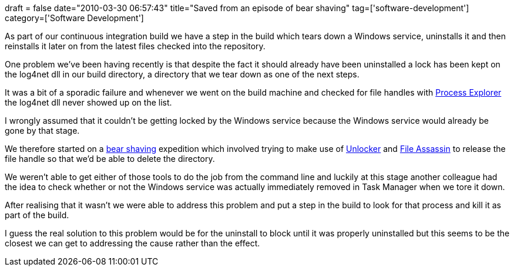 +++
draft = false
date="2010-03-30 06:57:43"
title="Saved from an episode of bear shaving"
tag=['software-development']
category=['Software Development']
+++

As part of our continuous integration build we have a step in the build which tears down a Windows service, uninstalls it and then reinstalls it later on from the latest files checked into the repository.

One problem we've been having recently is that despite the fact it should already have been uninstalled a lock has been kept on the log4net dll in our build directory, a directory that we tear down as one of the next steps.

It was a bit of a sporadic failure and whenever we went on the build machine and checked for file handles with http://technet.microsoft.com/en-us/sysinternals/bb896653.aspx[Process Explorer] the log4net dll never showed up on the list.

I wrongly assumed that it couldn't be getting locked by the Windows service because the Windows service would already be gone by that stage.

We therefore started on a http://www.markhneedham.com/blog/2009/08/06/bear-shaving/[bear shaving] expedition which involved trying to make use of http://www.emptyloop.com/unlocker/[Unlocker] and http://download.cnet.com/FileAssassin/3000-2094_4-10639988.html[File Assassin] to release the file handle so that we'd be able to delete the directory.

We weren't able to get either of those tools to do the job from the command line and luckily at this stage another colleague had the idea to check whether or not the Windows service was actually immediately removed in Task Manager when we tore it down.

After realising that it wasn't we were able to address this problem and put a step in the build to look for that process and kill it as part of the build.

I guess the real solution to this problem would be for the uninstall to block until it was properly uninstalled but this seems to be the closest we can get to addressing the cause rather than the effect.
